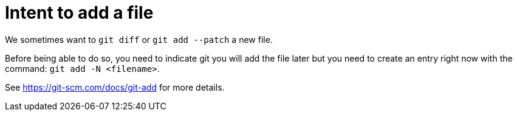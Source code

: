 = Intent to add a file

We sometimes want to `git diff` or `git add --patch` a new file.

Before being able to do so, you need to indicate git you will add the file later but you need to create an entry right now with the command: `git add -N <filename>`.

See https://git-scm.com/docs/git-add for more details.
